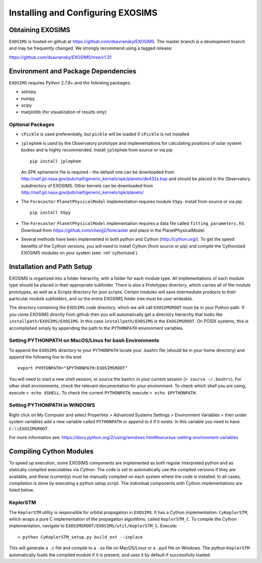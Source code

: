 .. _install:

Installing and Configuring EXOSIMS
####################################

Obtaining EXOSIMS
=========================================

``EXOSIMS`` is hosted on github at https://github.com/dsavransky/EXOSIMS.  The master branch is a development branch and may be frequently changed.  We strongly recommend using a tagged release:

https://github.com/dsavransky/EXOSIMS/tree/v1.31

Environment and Package Dependencies
==========================================

``EXOSIMS`` requires Python 2.7.8+ and the following packages:

* astropy
* numpy
* scipy
* matplotlib (for visualization of results only)


Optional Packages
---------------------
* ``cPickle`` is used preferentially, but ``pickle`` will be loaded if ``cPickle`` is not installed
* ``jplephem`` is used by the Observatory prototype and implementations for calculating positions of solar system bodies and is highly recommended.  Install ``jplephem`` from source or via pip 
  ::
    pip install jplephem
  An SPK ephemeris file is required - the default one can be downloaded from http://naif.jpl.nasa.gov/pub/naif/generic_kernels/spk/planets/de432s.bsp and should be placed in the Observatory subdirectory of EXOSIMS. Other kernels can be downloaded from http://naif.jpl.nasa.gov/pub/naif/generic_kernels/spk/planets/
* The ``Forecaster`` ``PlanetPhysicalModel`` implementation requires module ``h5py``.  Install from source or via pip 
  ::
    pip install h5py
* The ``Forecaster`` ``PlanetPhysicalModel`` implementation requires a data file called ``fitting_parameters.h5``.  Download from https://github.com/chenjj2/forecaster and place in the PlanetPhysicalModel. 
* Several methods have been implemented in both python and Cython (http://cython.org/).  To get the speed benefits of the Cython versions, you will need to install Cython (from source or pip) and compile the Cythonized EXOSIMS modules on your system (see: :ref:`cythonized`).



Installation and Path Setup
=============================
EXOSIMS is organized into a folder hierarchy, with a folder for each module type.  All implementations of each module type should be placed in their appropriate subfolder.  There is also a Prototypes directory, which carries all of the module prototypes, as well as a Scripts directory for json scripts.  Certain modules will save intermediate products to their particular module subfolders, and so the entire EXOSIMS folder tree must be user writeable.  

.. _EXOSIMSROOT:

The directory containing the ``EXOSIMS`` code directory, which we will call ``EXOSIMSROOT`` must be in your Python path.  If you clone EXOSIMS directly from github then you will automatically get a directory hierarchy that looks like ``installpath/EXOSIMS/EXOSIMS``.  In this case ``installpath/EXOSIMS`` is the ``EXOSIMSROOT``. On POSIX systems, this is accomplished simply by appending the path to the ``PYTHONPATH`` environment variables.

Setting PYTHONPATH on MacOS/Linux for bash Environments
---------------------------------------------------------

To append the ``EXOSIMS`` directory to your ``PYTHONPATH`` locate your .bashrc file (should be in your home directory) and append the following line to the end:
::
    export PYHTONPATH="$PYTHONPATH:EXOSIMSROOT"

You will need to start a new shell session, or source the bashrc in your current session (``> source ~/.bashrc``). For other shell environments, check the relevant documentation for your environment. To check which shell you are using, execute ``> echo $SHELL``.  To check the current ``PYTHONPATH``, execute ``> echo $PYTHONPATH``.



Setting PYTHONPATH in WINDOWS
-----------------------------
Right click on My Computer and select Properties > Advanced Systems Settings > Environment Variables > then under system variables add a new variable called ``PYTHONPATH`` or append to it if it exists. In this variable you need to have ``C:\\EXOSIMSROOT``.

For more information see: https://docs.python.org/2/using/windows.html#excursus-setting-environment-variables


.. _cythonized:

Compiling Cython Modules
============================

To speed up execution, some EXOSIMS components are implemented as both regular interpreted python and as statically compiled executables via Cython. The code is set to automatically use the compiled versions if they are available, and these (currently) must be manually compiled on each system where the code is installed.  In all cases, compilation is done by executing a python setup script.  The individual components with Cython implementations are listed below.

KeplerSTM
-------------
The ``KeplerSTM`` utility is responsible for orbital propagation in ``EXOSIMS``.  It has a Cython implementation: ``CyKeplerSTM``, which wraps a pure C implementation of the propagation algorithms, called ``KeplerSTM_C``. To compile the Cython implementation, navigate to ``EXOSIMSROOT/EXOSIMS/util/KeplerSTM_C``.  Execute: 
::
    > python CyKeplerSTM_setup.py build_ext --inplace

This will generate a ``.c`` file and compile to a ``.so`` file on MacOS/Linux or a ``.pyd`` file on Windows.  The python ``KeplerSTM`` automatically loads the compiled module if it is present, and uses it by default if successfully loaded.

    
    




